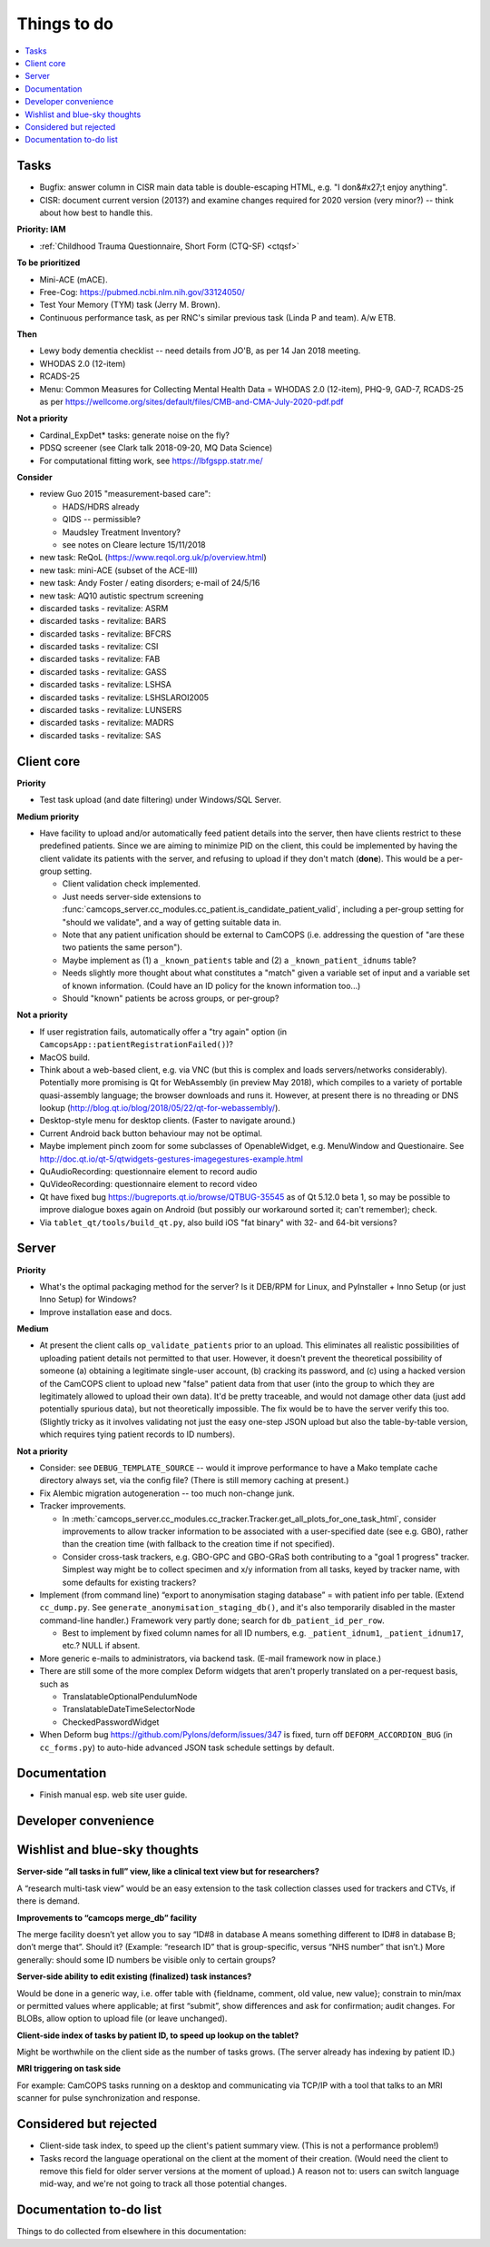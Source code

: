 ..  docs/source/misc/to_do.rst

..  Copyright (C) 2012-2020 Rudolf Cardinal (rudolf@pobox.com).
    .
    This file is part of CamCOPS.
    .
    CamCOPS is free software: you can redistribute it and/or modify
    it under the terms of the GNU General Public License as published by
    the Free Software Foundation, either version 3 of the License, or
    (at your option) any later version.
    .
    CamCOPS is distributed in the hope that it will be useful,
    but WITHOUT ANY WARRANTY; without even the implied warranty of
    MERCHANTABILITY or FITNESS FOR A PARTICULAR PURPOSE. See the
    GNU General Public License for more details.
    .
    You should have received a copy of the GNU General Public License
    along with CamCOPS. If not, see <http://www.gnu.org/licenses/>.

Things to do
============

..  contents::
    :local:
    :depth: 3


Tasks
-----

- Bugfix: answer column in CISR main data table is double-escaping
  HTML, e.g. "I don&#x27;t enjoy anything".

- CISR: document current version (2013?) and examine changes required
  for 2020 version (very minor?) -- think about how best to handle this.

**Priority: IAM**

- :ref:`Childhood Trauma Questionnaire, Short Form (CTQ-SF) <ctqsf>`

  .. todo:: IN PROGRESS +++ a/w funding before proceeding


**To be prioritized**

- Mini-ACE (mACE).
- Free-Cog: https://pubmed.ncbi.nlm.nih.gov/33124050/
- Test Your Memory (TYM) task (Jerry M. Brown).
- Continuous performance task, as per RNC's similar previous task (Linda P
  and team). A/w ETB.


**Then**

- Lewy body dementia checklist -- need details from JO'B, as per 14 Jan 2018
  meeting.

- WHODAS 2.0 (12-item)
- RCADS-25
- Menu: Common Measures for Collecting Mental Health Data
  = WHODAS 2.0 (12-item), PHQ-9, GAD-7, RCADS-25
  as per https://wellcome.org/sites/default/files/CMB-and-CMA-July-2020-pdf.pdf

**Not a priority**

- Cardinal_ExpDet* tasks: generate noise on the fly?

- PDSQ screener (see Clark talk 2018-09-20, MQ Data Science)

- For computational fitting work, see https://lbfgspp.statr.me/


**Consider**

- review Guo 2015 "measurement-based care":

  - HADS/HDRS already
  - QIDS -- permissible?
  - Maudsley Treatment Inventory?
  - see notes on Cleare lecture 15/11/2018

- new task: ReQoL (https://www.reqol.org.uk/p/overview.html)
- new task: mini-ACE (subset of the ACE-III)
- new task: Andy Foster / eating disorders; e-mail of 24/5/16
- new task: AQ10 autistic spectrum screening
- discarded tasks - revitalize: ASRM
- discarded tasks - revitalize: BARS
- discarded tasks - revitalize: BFCRS
- discarded tasks - revitalize: CSI
- discarded tasks - revitalize: FAB
- discarded tasks - revitalize: GASS
- discarded tasks - revitalize: LSHSA
- discarded tasks - revitalize: LSHSLAROI2005
- discarded tasks - revitalize: LUNSERS
- discarded tasks - revitalize: MADRS
- discarded tasks - revitalize: SAS


Client core
-----------

**Priority**

- Test task upload (and date filtering) under Windows/SQL Server.

**Medium priority**

- Have facility to upload and/or automatically feed patient details into the
  server, then have clients restrict to these predefined patients. Since we are
  aiming to minimize PID on the client, this could be implemented by having the
  client validate its patients with the server, and refusing to upload if they
  don't match (**done**). This would be a per-group setting.

  - Client validation check implemented.
  - Just needs server-side extensions to
    :func:`camcops_server.cc_modules.cc_patient.is_candidate_patient_valid`,
    including a per-group setting for "should we validate", and a way of
    getting suitable data in.
  - Note that any patient unification should be external to CamCOPS (i.e.
    addressing the question of "are these two patients the same person").
  - Maybe implement as (1) a ``_known_patients`` table and (2) a
    ``_known_patient_idnums`` table?
  - Needs slightly more thought about what constitutes a "match" given a
    variable set of input and a variable set of known information.
    (Could have an ID policy for the known information too...)
  - Should "known" patients be across groups, or per-group?

**Not a priority**

- If user registration fails, automatically offer a "try again" option (in
  ``CamcopsApp::patientRegistrationFailed()``)?

- MacOS build.

- Think about a web-based client, e.g. via VNC (but this is complex and loads
  servers/networks considerably). Potentially more promising is Qt for
  WebAssembly (in preview May 2018), which compiles to a variety of portable
  quasi-assembly language; the browser downloads and runs it. However, at
  present there is no threading or DNS lookup
  (http://blog.qt.io/blog/2018/05/22/qt-for-webassembly/).

- Desktop-style menu for desktop clients. (Faster to navigate around.)

- Current Android back button behaviour may not be optimal.

- Maybe implement pinch zoom for some subclasses of OpenableWidget, e.g.
  MenuWindow and Questionaire. See
  http://doc.qt.io/qt-5/qtwidgets-gestures-imagegestures-example.html

- QuAudioRecording: questionnaire element to record audio

- QuVideoRecording: questionnaire element to record video

- Qt have fixed bug https://bugreports.qt.io/browse/QTBUG-35545 as of Qt
  5.12.0 beta 1, so may be possible to improve dialogue boxes again on Android
  (but possibly our workaround sorted it; can't remember); check.

- Via ``tablet_qt/tools/build_qt.py``, also build iOS "fat binary" with 32- and
  64-bit versions?


Server
------

**Priority**

- What's the optimal packaging method for the server? Is it DEB/RPM for Linux,
  and PyInstaller + Inno Setup (or just Inno Setup) for Windows?

- Improve installation ease and docs.

**Medium**

- At present the client calls ``op_validate_patients`` prior to an upload. This
  eliminates all realistic possibilities of uploading patient details not
  permitted to that user. However, it doesn't prevent the theoretical
  possibility of someone (a) obtaining a legitimate single-user account, (b)
  cracking its password, and (c) using a hacked version of the CamCOPS client
  to upload new "false" patient data from that user (into the group to which
  they are legitimately allowed to upload their own data). It'd be pretty
  traceable, and would not damage other data (just add potentially spurious
  data), but not theoretically impossible. The fix would be to have the server
  verify this too. (Slightly tricky as it involves validating not just the easy
  one-step JSON upload but also the table-by-table version, which requires
  tying patient records to ID numbers).

**Not a priority**

- Consider: see ``DEBUG_TEMPLATE_SOURCE`` -- would it improve performance to
  have a Mako template cache directory always set, via the config file? (There
  is still memory caching at present.)

- Fix Alembic migration autogeneration -- too much non-change junk.

- Tracker improvements.

  - In
    :meth:`camcops_server.cc_modules.cc_tracker.Tracker.get_all_plots_for_one_task_html`,
    consider improvements to allow tracker information to be associated with
    a user-specified date (see e.g. GBO), rather than the creation time (with
    fallback to the creation time if not specified).

  - Consider cross-task trackers, e.g. GBO-GPC and GBO-GRaS both contributing
    to a "goal 1 progress" tracker. Simplest way might be to collect specimen
    and x/y information from all tasks, keyed by tracker name, with some
    defaults for existing trackers?

- Implement (from command line) “export to anonymisation staging database” =
  with patient info per table. (Extend ``cc_dump.py``. See
  ``generate_anonymisation_staging_db()``, and it's also temporarily disabled
  in the master command-line handler.) Framework very partly done; search for
  ``db_patient_id_per_row``.

  - Best to implement by fixed column names for all ID numbers, e.g.
    ``_patient_idnum1``, ``_patient_idnum17``, etc.? NULL if absent.

- More generic e-mails to administrators, via backend task. (E-mail framework
  now in place.)

- There are still some of the more complex Deform widgets that aren't properly
  translated on a per-request basis, such as

  - TranslatableOptionalPendulumNode
  - TranslatableDateTimeSelectorNode
  - CheckedPasswordWidget

- When Deform bug https://github.com/Pylons/deform/issues/347 is fixed, turn
  off ``DEFORM_ACCORDION_BUG`` (in ``cc_forms.py``) to auto-hide advanced
  JSON task schedule settings by default.


Documentation
-------------

- Finish manual esp. web site user guide.


Developer convenience
---------------------


Wishlist and blue-sky thoughts
------------------------------

**Server-side “all tasks in full” view, like a clinical text view but for researchers?**

A “research multi-task view” would be an easy extension to the task collection
classes used for trackers and CTVs, if there is demand.

**Improvements to “camcops merge_db” facility**

The merge facility doesn’t yet allow you to say “ID#8 in database A means
something different to ID#8 in database B; don’t merge that”. Should it?
(Example: “research ID” that is group-specific, versus “NHS number” that
isn’t.) More generally: should some ID numbers be visible only to certain
groups?

**Server-side ability to edit existing (finalized) task instances?**

Would be done in a generic way, i.e. offer table with {fieldname, comment, old
value, new value}; constrain to min/max or permitted values where applicable;
at first “submit”, show differences and ask for confirmation; audit changes.
For BLOBs, allow option to upload file (or leave unchanged).

**Client-side index of tasks by patient ID, to speed up lookup on the tablet?**

Might be worthwhile on the client side as the number of tasks grows. (The
server already has indexing by patient ID.)

**MRI triggering on task side**

For example: CamCOPS tasks running on a desktop and communicating via TCP/IP
with a tool that talks to an MRI scanner for pulse synchronization and
response.


Considered but rejected
-----------------------

- Client-side task index, to speed up the client's patient summary view. (This
  is not a performance problem!)

- Tasks record the language operational on the client at the moment of their
  creation. (Would need the client to remove this field for older server
  versions at the moment of upload.) A reason not to: users can switch language
  mid-way, and we're not going to track all those potential changes.


Documentation to-do list
------------------------

Things to do collected from elsewhere in this documentation:

.. todolist::
